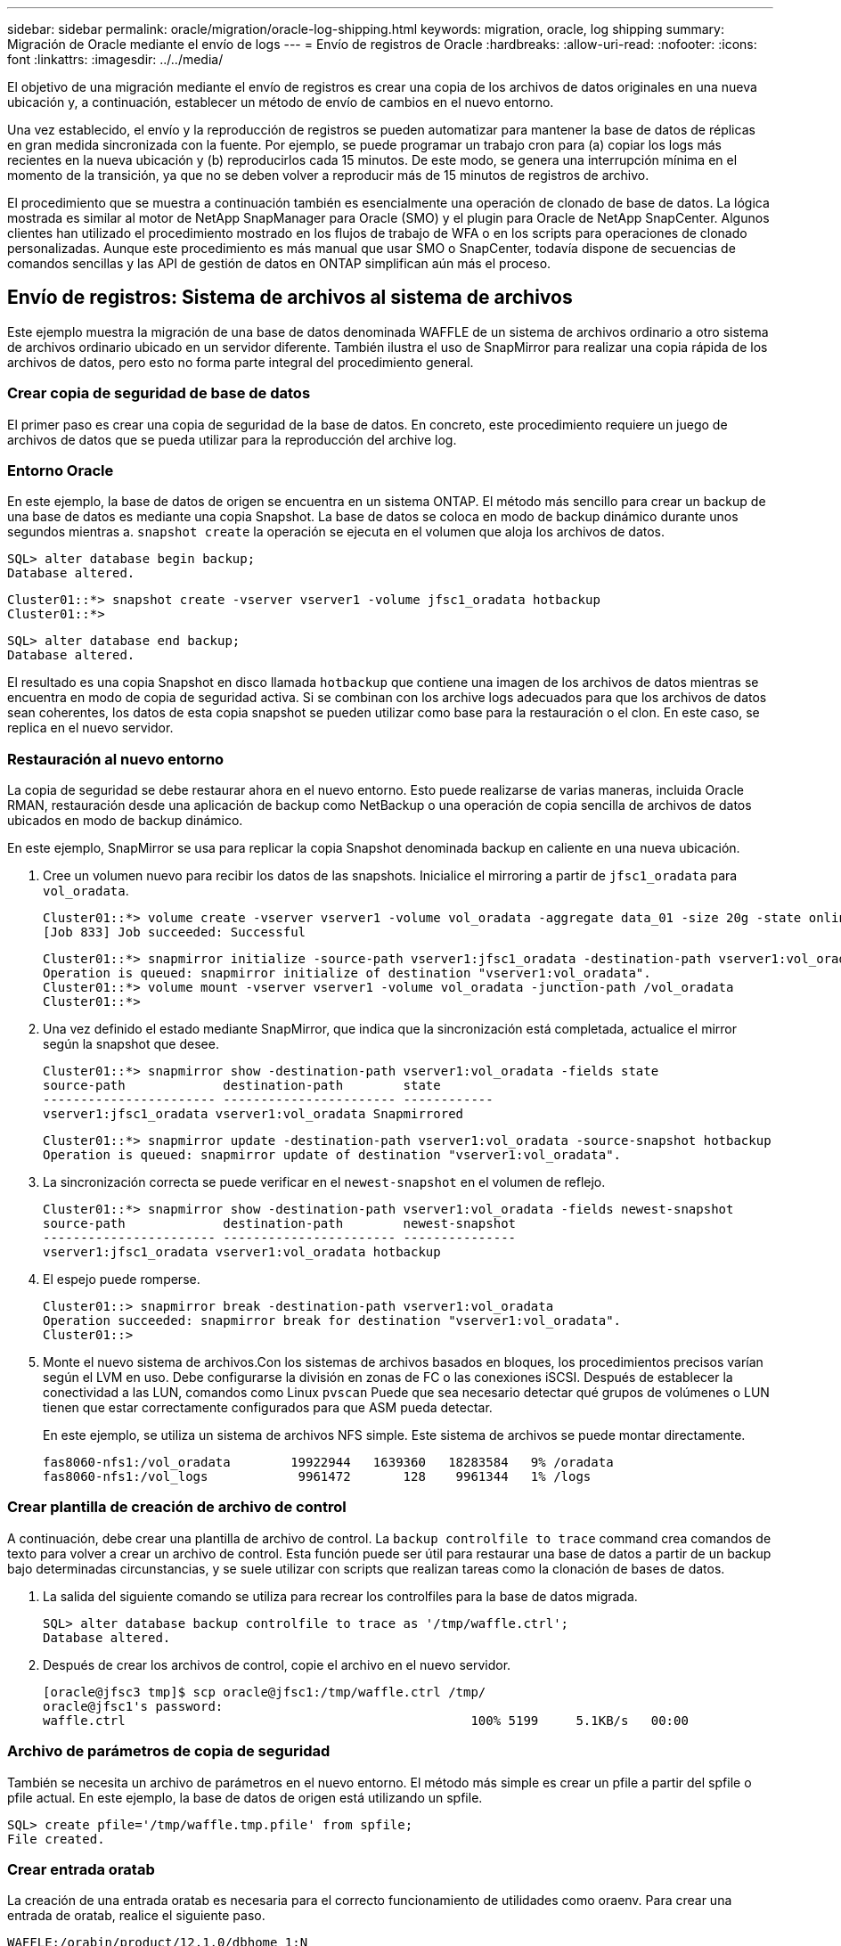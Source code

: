 ---
sidebar: sidebar 
permalink: oracle/migration/oracle-log-shipping.html 
keywords: migration, oracle, log shipping 
summary: Migración de Oracle mediante el envío de logs 
---
= Envío de registros de Oracle
:hardbreaks:
:allow-uri-read: 
:nofooter: 
:icons: font
:linkattrs: 
:imagesdir: ../../media/


[role="lead"]
El objetivo de una migración mediante el envío de registros es crear una copia de los archivos de datos originales en una nueva ubicación y, a continuación, establecer un método de envío de cambios en el nuevo entorno.

Una vez establecido, el envío y la reproducción de registros se pueden automatizar para mantener la base de datos de réplicas en gran medida sincronizada con la fuente. Por ejemplo, se puede programar un trabajo cron para (a) copiar los logs más recientes en la nueva ubicación y (b) reproducirlos cada 15 minutos. De este modo, se genera una interrupción mínima en el momento de la transición, ya que no se deben volver a reproducir más de 15 minutos de registros de archivo.

El procedimiento que se muestra a continuación también es esencialmente una operación de clonado de base de datos. La lógica mostrada es similar al motor de NetApp SnapManager para Oracle (SMO) y el plugin para Oracle de NetApp SnapCenter. Algunos clientes han utilizado el procedimiento mostrado en los flujos de trabajo de WFA o en los scripts para operaciones de clonado personalizadas. Aunque este procedimiento es más manual que usar SMO o SnapCenter, todavía dispone de secuencias de comandos sencillas y las API de gestión de datos en ONTAP simplifican aún más el proceso.



== Envío de registros: Sistema de archivos al sistema de archivos

Este ejemplo muestra la migración de una base de datos denominada WAFFLE de un sistema de archivos ordinario a otro sistema de archivos ordinario ubicado en un servidor diferente. También ilustra el uso de SnapMirror para realizar una copia rápida de los archivos de datos, pero esto no forma parte integral del procedimiento general.



=== Crear copia de seguridad de base de datos

El primer paso es crear una copia de seguridad de la base de datos. En concreto, este procedimiento requiere un juego de archivos de datos que se pueda utilizar para la reproducción del archive log.



=== Entorno Oracle

En este ejemplo, la base de datos de origen se encuentra en un sistema ONTAP. El método más sencillo para crear un backup de una base de datos es mediante una copia Snapshot. La base de datos se coloca en modo de backup dinámico durante unos segundos mientras a. `snapshot create` la operación se ejecuta en el volumen que aloja los archivos de datos.

....
SQL> alter database begin backup;
Database altered.
....
....
Cluster01::*> snapshot create -vserver vserver1 -volume jfsc1_oradata hotbackup
Cluster01::*>
....
....
SQL> alter database end backup;
Database altered.
....
El resultado es una copia Snapshot en disco llamada `hotbackup` que contiene una imagen de los archivos de datos mientras se encuentra en modo de copia de seguridad activa. Si se combinan con los archive logs adecuados para que los archivos de datos sean coherentes, los datos de esta copia snapshot se pueden utilizar como base para la restauración o el clon. En este caso, se replica en el nuevo servidor.



=== Restauración al nuevo entorno

La copia de seguridad se debe restaurar ahora en el nuevo entorno. Esto puede realizarse de varias maneras, incluida Oracle RMAN, restauración desde una aplicación de backup como NetBackup o una operación de copia sencilla de archivos de datos ubicados en modo de backup dinámico.

En este ejemplo, SnapMirror se usa para replicar la copia Snapshot denominada backup en caliente en una nueva ubicación.

. Cree un volumen nuevo para recibir los datos de las snapshots. Inicialice el mirroring a partir de `jfsc1_oradata` para `vol_oradata`.
+
....
Cluster01::*> volume create -vserver vserver1 -volume vol_oradata -aggregate data_01 -size 20g -state online -type DP -snapshot-policy none -policy jfsc3
[Job 833] Job succeeded: Successful
....
+
....
Cluster01::*> snapmirror initialize -source-path vserver1:jfsc1_oradata -destination-path vserver1:vol_oradata
Operation is queued: snapmirror initialize of destination "vserver1:vol_oradata".
Cluster01::*> volume mount -vserver vserver1 -volume vol_oradata -junction-path /vol_oradata
Cluster01::*>
....
. Una vez definido el estado mediante SnapMirror, que indica que la sincronización está completada, actualice el mirror según la snapshot que desee.
+
....
Cluster01::*> snapmirror show -destination-path vserver1:vol_oradata -fields state
source-path             destination-path        state
----------------------- ----------------------- ------------
vserver1:jfsc1_oradata vserver1:vol_oradata Snapmirrored
....
+
....
Cluster01::*> snapmirror update -destination-path vserver1:vol_oradata -source-snapshot hotbackup
Operation is queued: snapmirror update of destination "vserver1:vol_oradata".
....
. La sincronización correcta se puede verificar en el `newest-snapshot` en el volumen de reflejo.
+
....
Cluster01::*> snapmirror show -destination-path vserver1:vol_oradata -fields newest-snapshot
source-path             destination-path        newest-snapshot
----------------------- ----------------------- ---------------
vserver1:jfsc1_oradata vserver1:vol_oradata hotbackup
....
. El espejo puede romperse.
+
....
Cluster01::> snapmirror break -destination-path vserver1:vol_oradata
Operation succeeded: snapmirror break for destination "vserver1:vol_oradata".
Cluster01::>
....
. Monte el nuevo sistema de archivos.Con los sistemas de archivos basados en bloques, los procedimientos precisos varían según el LVM en uso. Debe configurarse la división en zonas de FC o las conexiones iSCSI. Después de establecer la conectividad a las LUN, comandos como Linux `pvscan` Puede que sea necesario detectar qué grupos de volúmenes o LUN tienen que estar correctamente configurados para que ASM pueda detectar.
+
En este ejemplo, se utiliza un sistema de archivos NFS simple. Este sistema de archivos se puede montar directamente.

+
....
fas8060-nfs1:/vol_oradata        19922944   1639360   18283584   9% /oradata
fas8060-nfs1:/vol_logs            9961472       128    9961344   1% /logs
....




=== Crear plantilla de creación de archivo de control

A continuación, debe crear una plantilla de archivo de control. La `backup controlfile to trace` command crea comandos de texto para volver a crear un archivo de control. Esta función puede ser útil para restaurar una base de datos a partir de un backup bajo determinadas circunstancias, y se suele utilizar con scripts que realizan tareas como la clonación de bases de datos.

. La salida del siguiente comando se utiliza para recrear los controlfiles para la base de datos migrada.
+
....
SQL> alter database backup controlfile to trace as '/tmp/waffle.ctrl';
Database altered.
....
. Después de crear los archivos de control, copie el archivo en el nuevo servidor.
+
....
[oracle@jfsc3 tmp]$ scp oracle@jfsc1:/tmp/waffle.ctrl /tmp/
oracle@jfsc1's password:
waffle.ctrl                                              100% 5199     5.1KB/s   00:00
....




=== Archivo de parámetros de copia de seguridad

También se necesita un archivo de parámetros en el nuevo entorno. El método más simple es crear un pfile a partir del spfile o pfile actual. En este ejemplo, la base de datos de origen está utilizando un spfile.

....
SQL> create pfile='/tmp/waffle.tmp.pfile' from spfile;
File created.
....


=== Crear entrada oratab

La creación de una entrada oratab es necesaria para el correcto funcionamiento de utilidades como oraenv. Para crear una entrada de oratab, realice el siguiente paso.

....
WAFFLE:/orabin/product/12.1.0/dbhome_1:N
....


=== Preparar la estructura de directorios

Si los directorios necesarios no estaban presentes, debe crearlos o el procedimiento de inicio de la base de datos falla. Para preparar la estructura de directorios, complete los siguientes requisitos mínimos.

....
[oracle@jfsc3 ~]$ . oraenv
ORACLE_SID = [oracle] ? WAFFLE
The Oracle base has been set to /orabin
[oracle@jfsc3 ~]$ cd $ORACLE_BASE
[oracle@jfsc3 orabin]$ cd admin
[oracle@jfsc3 admin]$ mkdir WAFFLE
[oracle@jfsc3 admin]$ cd WAFFLE
[oracle@jfsc3 WAFFLE]$ mkdir adump dpdump pfile scripts xdb_wallet
....


=== Actualizaciones de archivos de parámetros

. Para copiar el archivo de parámetros en el nuevo servidor, ejecute los siguientes comandos. La ubicación predeterminada es la `$ORACLE_HOME/dbs` directorio. En este caso, el archivo pfile se puede colocar en cualquier lugar. Sólo se utiliza como paso intermedio en el proceso de migración.


....
[oracle@jfsc3 admin]$ scp oracle@jfsc1:/tmp/waffle.tmp.pfile $ORACLE_HOME/dbs/waffle.tmp.pfile
oracle@jfsc1's password:
waffle.pfile                                             100%  916     0.9KB/s   00:00
....
. Edite el archivo según sea necesario. Por ejemplo, si la ubicación del archive log ha cambiado, el archivo pfile debe modificarse para reflejar la nueva ubicación. En este ejemplo, sólo se reubican los archivos de control, en parte para distribuirlos entre los sistemas de archivos de registro y de datos.
+
....
[root@jfsc1 tmp]# cat waffle.pfile
WAFFLE.__data_transfer_cache_size=0
WAFFLE.__db_cache_size=507510784
WAFFLE.__java_pool_size=4194304
WAFFLE.__large_pool_size=20971520
WAFFLE.__oracle_base='/orabin'#ORACLE_BASE set from environment
WAFFLE.__pga_aggregate_target=268435456
WAFFLE.__sga_target=805306368
WAFFLE.__shared_io_pool_size=29360128
WAFFLE.__shared_pool_size=234881024
WAFFLE.__streams_pool_size=0
*.audit_file_dest='/orabin/admin/WAFFLE/adump'
*.audit_trail='db'
*.compatible='12.1.0.2.0'
*.control_files='/oradata//WAFFLE/control01.ctl','/oradata//WAFFLE/control02.ctl'
*.control_files='/oradata/WAFFLE/control01.ctl','/logs/WAFFLE/control02.ctl'
*.db_block_size=8192
*.db_domain=''
*.db_name='WAFFLE'
*.diagnostic_dest='/orabin'
*.dispatchers='(PROTOCOL=TCP) (SERVICE=WAFFLEXDB)'
*.log_archive_dest_1='LOCATION=/logs/WAFFLE/arch'
*.log_archive_format='%t_%s_%r.dbf'
*.open_cursors=300
*.pga_aggregate_target=256m
*.processes=300
*.remote_login_passwordfile='EXCLUSIVE'
*.sga_target=768m
*.undo_tablespace='UNDOTBS1'
....
. Una vez finalizadas las ediciones, cree un archivo spfile basado en este archivo pfile.
+
....
SQL> create spfile from pfile='waffle.tmp.pfile';
File created.
....




=== Vuelva a crear los archivos de control

En un paso anterior, la salida de `backup controlfile to trace` se ha copiado en el nuevo servidor. La parte específica de la salida necesaria es la `controlfile recreation` comando. Esta información se puede encontrar en el archivo bajo la sección marcada `Set #1. NORESETLOGS`. Comienza con la línea `create controlfile reuse database` y debe incluir la palabra `noresetlogs`. Termina con el carácter de punto y coma (; ).

. En este procedimiento de ejemplo, el archivo se lee de la siguiente manera.
+
....
CREATE CONTROLFILE REUSE DATABASE "WAFFLE" NORESETLOGS  ARCHIVELOG
    MAXLOGFILES 16
    MAXLOGMEMBERS 3
    MAXDATAFILES 100
    MAXINSTANCES 8
    MAXLOGHISTORY 292
LOGFILE
  GROUP 1 '/logs/WAFFLE/redo/redo01.log'  SIZE 50M BLOCKSIZE 512,
  GROUP 2 '/logs/WAFFLE/redo/redo02.log'  SIZE 50M BLOCKSIZE 512,
  GROUP 3 '/logs/WAFFLE/redo/redo03.log'  SIZE 50M BLOCKSIZE 512
-- STANDBY LOGFILE
DATAFILE
  '/oradata/WAFFLE/system01.dbf',
  '/oradata/WAFFLE/sysaux01.dbf',
  '/oradata/WAFFLE/undotbs01.dbf',
  '/oradata/WAFFLE/users01.dbf'
CHARACTER SET WE8MSWIN1252
;
....
. Edite este script como desee para reflejar la nueva ubicación de los distintos archivos. Por ejemplo, algunos archivos de datos conocidos por admitir una gran I/O podrían redirigirse a un sistema de archivos en un nivel de almacenamiento de alto rendimiento. En otros casos, los cambios podrían ser únicamente por motivos de administrador, como el aislamiento de los archivos de datos de una PDB determinada en volúmenes dedicados.
. En este ejemplo, la `DATAFILE` stanza se deja sin cambios, pero los redo logs se mueven a una nueva ubicación en `/redo` en lugar de compartir espacio con archive logs `/logs`.
+
....
CREATE CONTROLFILE REUSE DATABASE "WAFFLE" NORESETLOGS  ARCHIVELOG
    MAXLOGFILES 16
    MAXLOGMEMBERS 3
    MAXDATAFILES 100
    MAXINSTANCES 8
    MAXLOGHISTORY 292
LOGFILE
  GROUP 1 '/redo/redo01.log'  SIZE 50M BLOCKSIZE 512,
  GROUP 2 '/redo/redo02.log'  SIZE 50M BLOCKSIZE 512,
  GROUP 3 '/redo/redo03.log'  SIZE 50M BLOCKSIZE 512
-- STANDBY LOGFILE
DATAFILE
  '/oradata/WAFFLE/system01.dbf',
  '/oradata/WAFFLE/sysaux01.dbf',
  '/oradata/WAFFLE/undotbs01.dbf',
  '/oradata/WAFFLE/users01.dbf'
CHARACTER SET WE8MSWIN1252
;
....
+
....
SQL> startup nomount;
ORACLE instance started.
Total System Global Area  805306368 bytes
Fixed Size                  2929552 bytes
Variable Size             331353200 bytes
Database Buffers          465567744 bytes
Redo Buffers                5455872 bytes
SQL> CREATE CONTROLFILE REUSE DATABASE "WAFFLE" NORESETLOGS  ARCHIVELOG
  2      MAXLOGFILES 16
  3      MAXLOGMEMBERS 3
  4      MAXDATAFILES 100
  5      MAXINSTANCES 8
  6      MAXLOGHISTORY 292
  7  LOGFILE
  8    GROUP 1 '/redo/redo01.log'  SIZE 50M BLOCKSIZE 512,
  9    GROUP 2 '/redo/redo02.log'  SIZE 50M BLOCKSIZE 512,
 10    GROUP 3 '/redo/redo03.log'  SIZE 50M BLOCKSIZE 512
 11  -- STANDBY LOGFILE
 12  DATAFILE
 13    '/oradata/WAFFLE/system01.dbf',
 14    '/oradata/WAFFLE/sysaux01.dbf',
 15    '/oradata/WAFFLE/undotbs01.dbf',
 16    '/oradata/WAFFLE/users01.dbf'
 17  CHARACTER SET WE8MSWIN1252
 18  ;
Control file created.
SQL>
....


Si alguno de los archivos está mal ubicado o los parámetros están mal configurados, se generan errores que indican lo que debe corregirse. La base de datos está montada, pero aún no está abierta y no se puede abrir porque los archivos de datos en uso siguen marcados como en modo de copia de seguridad en caliente. Los archive logs deben aplicarse primero para que la base de datos sea coherente.



=== Replicación de registro inicial

Se necesita al menos una operación de respuesta de log para que los archivos de datos sean consistentes. Hay muchas opciones disponibles para reproducir logs. En algunos casos, la ubicación original del archive log en el servidor original se puede compartir a través de NFS, y la respuesta del log se puede realizar directamente. En otros casos, los archive logs deben copiarse.

Por ejemplo, un simple `scp` la operación puede copiar todos los registros actuales del servidor de origen al servidor de migración:

....
[oracle@jfsc3 arch]$ scp jfsc1:/logs/WAFFLE/arch/* ./
oracle@jfsc1's password:
1_22_912662036.dbf                                       100%   47MB  47.0MB/s   00:01
1_23_912662036.dbf                                       100%   40MB  40.4MB/s   00:00
1_24_912662036.dbf                                       100%   45MB  45.4MB/s   00:00
1_25_912662036.dbf                                       100%   41MB  40.9MB/s   00:01
1_26_912662036.dbf                                       100%   39MB  39.4MB/s   00:00
1_27_912662036.dbf                                       100%   39MB  38.7MB/s   00:00
1_28_912662036.dbf                                       100%   40MB  40.1MB/s   00:01
1_29_912662036.dbf                                       100%   17MB  16.9MB/s   00:00
1_30_912662036.dbf                                       100%  636KB 636.0KB/s   00:00
....


=== Reproducción de log inicial

Una vez que los archivos están en la ubicación del archive log, se pueden reproducir emitiendo el comando `recover database until cancel` seguido de la respuesta `AUTO` para reproducir automáticamente todos los logs disponibles.

....
SQL> recover database until cancel;
ORA-00279: change 382713 generated at 05/24/2016 09:00:54 needed for thread 1
ORA-00289: suggestion : /logs/WAFFLE/arch/1_23_912662036.dbf
ORA-00280: change 382713 for thread 1 is in sequence #23
Specify log: {<RET>=suggested | filename | AUTO | CANCEL}
AUTO
ORA-00279: change 405712 generated at 05/24/2016 15:01:05 needed for thread 1
ORA-00289: suggestion : /logs/WAFFLE/arch/1_24_912662036.dbf
ORA-00280: change 405712 for thread 1 is in sequence #24
ORA-00278: log file '/logs/WAFFLE/arch/1_23_912662036.dbf' no longer needed for
this recovery
...
ORA-00279: change 713874 generated at 05/26/2016 04:26:43 needed for thread 1
ORA-00289: suggestion : /logs/WAFFLE/arch/1_31_912662036.dbf
ORA-00280: change 713874 for thread 1 is in sequence #31
ORA-00278: log file '/logs/WAFFLE/arch/1_30_912662036.dbf' no longer needed for
this recovery
ORA-00308: cannot open archived log '/logs/WAFFLE/arch/1_31_912662036.dbf'
ORA-27037: unable to obtain file status
Linux-x86_64 Error: 2: No such file or directory
Additional information: 3
....
La respuesta final del archive log informa de un error, pero esto es normal. El registro lo indica `sqlplus` estaba buscando un archivo de registro en particular y no lo encontró. La razón es, lo más probable, que el archivo log no existe aún.

Si la base de datos de origen se puede cerrar antes de copiar archive logs, este paso debe realizarse una sola vez. Los archive logs se copian y se reproducen y, a continuación, el proceso puede continuar directamente con el proceso de transposición que replica los redo logs críticos.



=== Replicación y repetición de log incremental

En la mayoría de los casos, la migración no se realiza de forma inmediata. Pueden pasar días o incluso semanas antes de que se complete el proceso de migración, lo que significa que los registros deben enviarse continuamente a la base de datos de réplica y reproducirse. Por lo tanto, al llegar la transición, es necesario transferir y reproducir unos datos mínimos.

Al hacerlo se puede ejecutar un script de muchas maneras, pero uno de los métodos más populares es usar rsync, una utilidad común de replicación de archivos. La forma más segura de utilizar esta utilidad es configurarla como daemon. Por ejemplo, la `rsyncd.conf` el siguiente archivo muestra cómo crear un recurso llamado `waffle.arch` Al que se accede con las credenciales de usuario de Oracle y se asigna a. `/logs/WAFFLE/arch`. Lo que es más importante, el recurso se establece en solo lectura, lo que permite que los datos de producción se lean, pero no se alteren.

....
[root@jfsc1 arch]# cat /etc/rsyncd.conf
[waffle.arch]
   uid=oracle
   gid=dba
   path=/logs/WAFFLE/arch
   read only = true
[root@jfsc1 arch]# rsync --daemon
....
El siguiente comando sincroniza el destino del archive log del nuevo servidor con el recurso rsync `waffle.arch` en el servidor original. La `t` argumento en `rsync - potg` hace que la lista de archivos se compare en función de la marca de tiempo, y solo se copian los archivos nuevos. Este proceso proporciona una actualización incremental del nuevo servidor. Este comando también se puede programar en cron para que se ejecute de forma regular.

....
[oracle@jfsc3 arch]$ rsync -potg --stats --progress jfsc1::waffle.arch/* /logs/WAFFLE/arch/
1_31_912662036.dbf
      650240 100%  124.02MB/s    0:00:00 (xfer#1, to-check=8/18)
1_32_912662036.dbf
     4873728 100%  110.67MB/s    0:00:00 (xfer#2, to-check=7/18)
1_33_912662036.dbf
     4088832 100%   50.64MB/s    0:00:00 (xfer#3, to-check=6/18)
1_34_912662036.dbf
     8196096 100%   54.66MB/s    0:00:00 (xfer#4, to-check=5/18)
1_35_912662036.dbf
    19376128 100%   57.75MB/s    0:00:00 (xfer#5, to-check=4/18)
1_36_912662036.dbf
       71680 100%  201.15kB/s    0:00:00 (xfer#6, to-check=3/18)
1_37_912662036.dbf
     1144320 100%    3.06MB/s    0:00:00 (xfer#7, to-check=2/18)
1_38_912662036.dbf
    35757568 100%   63.74MB/s    0:00:00 (xfer#8, to-check=1/18)
1_39_912662036.dbf
      984576 100%    1.63MB/s    0:00:00 (xfer#9, to-check=0/18)
Number of files: 18
Number of files transferred: 9
Total file size: 399653376 bytes
Total transferred file size: 75143168 bytes
Literal data: 75143168 bytes
Matched data: 0 bytes
File list size: 474
File list generation time: 0.001 seconds
File list transfer time: 0.000 seconds
Total bytes sent: 204
Total bytes received: 75153219
sent 204 bytes  received 75153219 bytes  150306846.00 bytes/sec
total size is 399653376  speedup is 5.32
....
Una vez recibidos los registros, deben reproducirse. Ejemplos anteriores muestran el uso de sqlplus para ejecutar manualmente `recover database until cancel`, un proceso que se puede automatizar fácilmente. El ejemplo que se muestra aquí utiliza el script descrito en link:oracle-migration-sample-scripts.html#replay-logs-on-database["Reproducir Logs en Base de Datos"]. Los scripts aceptan un argumento que especifica la base de datos que necesita una operación de reproducción. Esto permite utilizar el mismo script en un esfuerzo de migración de varias bases de datos.

....
[oracle@jfsc3 logs]$ ./replay.logs.pl WAFFLE
ORACLE_SID = [WAFFLE] ? The Oracle base remains unchanged with value /orabin
SQL*Plus: Release 12.1.0.2.0 Production on Thu May 26 10:47:16 2016
Copyright (c) 1982, 2014, Oracle.  All rights reserved.
Connected to:
Oracle Database 12c Enterprise Edition Release 12.1.0.2.0 - 64bit Production
With the Partitioning, OLAP, Advanced Analytics and Real Application Testing options
SQL> ORA-00279: change 713874 generated at 05/26/2016 04:26:43 needed for thread 1
ORA-00289: suggestion : /logs/WAFFLE/arch/1_31_912662036.dbf
ORA-00280: change 713874 for thread 1 is in sequence #31
Specify log: {<RET>=suggested | filename | AUTO | CANCEL}
ORA-00279: change 814256 generated at 05/26/2016 04:52:30 needed for thread 1
ORA-00289: suggestion : /logs/WAFFLE/arch/1_32_912662036.dbf
ORA-00280: change 814256 for thread 1 is in sequence #32
ORA-00278: log file '/logs/WAFFLE/arch/1_31_912662036.dbf' no longer needed for
this recovery
ORA-00279: change 814780 generated at 05/26/2016 04:53:04 needed for thread 1
ORA-00289: suggestion : /logs/WAFFLE/arch/1_33_912662036.dbf
ORA-00280: change 814780 for thread 1 is in sequence #33
ORA-00278: log file '/logs/WAFFLE/arch/1_32_912662036.dbf' no longer needed for
this recovery
...
ORA-00279: change 1120099 generated at 05/26/2016 09:59:21 needed for thread 1
ORA-00289: suggestion : /logs/WAFFLE/arch/1_40_912662036.dbf
ORA-00280: change 1120099 for thread 1 is in sequence #40
ORA-00278: log file '/logs/WAFFLE/arch/1_39_912662036.dbf' no longer needed for
this recovery
ORA-00308: cannot open archived log '/logs/WAFFLE/arch/1_40_912662036.dbf'
ORA-27037: unable to obtain file status
Linux-x86_64 Error: 2: No such file or directory
Additional information: 3
SQL> Disconnected from Oracle Database 12c Enterprise Edition Release 12.1.0.2.0 - 64bit Production
With the Partitioning, OLAP, Advanced Analytics and Real Application Testing options
....


=== Transición

Cuando esté listo para realizar la transición al nuevo entorno, debe realizar una sincronización final que incluya tanto archive logs como redo logs. Si la ubicación de redo log original no se conoce todavía, se puede identificar de la siguiente manera:

....
SQL> select member from v$logfile;
MEMBER
--------------------------------------------------------------------------------
/logs/WAFFLE/redo/redo01.log
/logs/WAFFLE/redo/redo02.log
/logs/WAFFLE/redo/redo03.log
....
. Cierre la base de datos de origen.
. Realice una sincronización final de los archive logs en el nuevo servidor con el método deseado.
. Los redo logs de origen se deben copiar en el nuevo servidor. En este ejemplo, los redo logs se reubicaron en un nuevo directorio en `/redo`.
+
....
[oracle@jfsc3 logs]$ scp jfsc1:/logs/WAFFLE/redo/* /redo/
oracle@jfsc1's password:
redo01.log                                                              100%   50MB  50.0MB/s   00:01
redo02.log                                                              100%   50MB  50.0MB/s   00:00
redo03.log                                                              100%   50MB  50.0MB/s   00:00
....
. En esta etapa, el nuevo entorno de base de datos contiene todos los archivos necesarios para llevarlo al mismo estado que el origen. Los registros de archivos se deben reproducir por última vez.
+
....
SQL> recover database until cancel;
ORA-00279: change 1120099 generated at 05/26/2016 09:59:21 needed for thread 1
ORA-00289: suggestion : /logs/WAFFLE/arch/1_40_912662036.dbf
ORA-00280: change 1120099 for thread 1 is in sequence #40
Specify log: {<RET>=suggested | filename | AUTO | CANCEL}
AUTO
ORA-00308: cannot open archived log '/logs/WAFFLE/arch/1_40_912662036.dbf'
ORA-27037: unable to obtain file status
Linux-x86_64 Error: 2: No such file or directory
Additional information: 3
ORA-00308: cannot open archived log '/logs/WAFFLE/arch/1_40_912662036.dbf'
ORA-27037: unable to obtain file status
Linux-x86_64 Error: 2: No such file or directory
Additional information: 3
....
. Una vez finalizado, los redo logs se deben volver a reproducir. Si el mensaje `Media recovery complete` se devuelve, el proceso se realiza correctamente y las bases de datos se sincronizan y se pueden abrir.
+
....
SQL> recover database;
Media recovery complete.
SQL> alter database open;
Database altered.
....




== Envío de registros: ASM al sistema de archivos

Este ejemplo muestra el uso de Oracle RMAN para migrar una base de datos. Es muy similar al ejemplo anterior del envío de registros del sistema de archivos al sistema de archivos, pero los archivos de ASM no son visibles para el host. La única opción para migrar datos ubicados en dispositivos ASM es mediante la reubicación del LUN de ASM o mediante Oracle RMAN para realizar las operaciones de copia.

Aunque RMAN es un requisito para copiar archivos de Oracle ASM, el uso de RMAN no se limita a ASM. RMAN se puede utilizar para migrar de cualquier tipo de almacenamiento a cualquier otro tipo.

Este ejemplo muestra la reubicación de una base de datos llamada PANCAKE del almacenamiento de ASM a un sistema de archivos normal ubicado en un servidor diferente en las rutas de acceso `/oradata` y.. `/logs`.



=== Crear copia de seguridad de base de datos

El primer paso es crear una copia de seguridad de la base de datos que se migrará a un servidor alternativo. Dado que el origen utiliza Oracle ASM, se debe utilizar RMAN. Se puede realizar una copia de seguridad simple de RMAN del siguiente modo. Este método crea una copia de seguridad etiquetada que RMAN puede identificar fácilmente más adelante en el procedimiento.

El primer comando define el tipo de destino para la copia de seguridad y la ubicación que se utilizará. El segundo inicia la copia de seguridad de los archivos de datos solamente.

....
RMAN> configure channel device type disk format '/rman/pancake/%U';
using target database control file instead of recovery catalog
old RMAN configuration parameters:
CONFIGURE CHANNEL DEVICE TYPE DISK FORMAT   '/rman/pancake/%U';
new RMAN configuration parameters:
CONFIGURE CHANNEL DEVICE TYPE DISK FORMAT   '/rman/pancake/%U';
new RMAN configuration parameters are successfully stored
RMAN> backup database tag 'ONTAP_MIGRATION';
Starting backup at 24-MAY-16
allocated channel: ORA_DISK_1
channel ORA_DISK_1: SID=251 device type=DISK
channel ORA_DISK_1: starting full datafile backup set
channel ORA_DISK_1: specifying datafile(s) in backup set
input datafile file number=00001 name=+ASM0/PANCAKE/system01.dbf
input datafile file number=00002 name=+ASM0/PANCAKE/sysaux01.dbf
input datafile file number=00003 name=+ASM0/PANCAKE/undotbs101.dbf
input datafile file number=00004 name=+ASM0/PANCAKE/users01.dbf
channel ORA_DISK_1: starting piece 1 at 24-MAY-16
channel ORA_DISK_1: finished piece 1 at 24-MAY-16
piece handle=/rman/pancake/1gr6c161_1_1 tag=ONTAP_MIGRATION comment=NONE
channel ORA_DISK_1: backup set complete, elapsed time: 00:00:03
channel ORA_DISK_1: starting full datafile backup set
channel ORA_DISK_1: specifying datafile(s) in backup set
including current control file in backup set
including current SPFILE in backup set
channel ORA_DISK_1: starting piece 1 at 24-MAY-16
channel ORA_DISK_1: finished piece 1 at 24-MAY-16
piece handle=/rman/pancake/1hr6c164_1_1 tag=ONTAP_MIGRATION comment=NONE
channel ORA_DISK_1: backup set complete, elapsed time: 00:00:01
Finished backup at 24-MAY-16
....


=== Copia de seguridad del archivo de control

Se necesita un archivo de control de copia de seguridad más adelante en el procedimiento del `duplicate database` funcionamiento.

....
RMAN> backup current controlfile format '/rman/pancake/ctrl.bkp';
Starting backup at 24-MAY-16
using channel ORA_DISK_1
channel ORA_DISK_1: starting full datafile backup set
channel ORA_DISK_1: specifying datafile(s) in backup set
including current control file in backup set
channel ORA_DISK_1: starting piece 1 at 24-MAY-16
channel ORA_DISK_1: finished piece 1 at 24-MAY-16
piece handle=/rman/pancake/ctrl.bkp tag=TAG20160524T032651 comment=NONE
channel ORA_DISK_1: backup set complete, elapsed time: 00:00:01
Finished backup at 24-MAY-16
....


=== Archivo de parámetros de copia de seguridad

También se necesita un archivo de parámetros en el nuevo entorno. El método más simple es crear un pfile a partir del spfile o pfile actual. En este ejemplo, la base de datos de origen utiliza un spfile.

....
RMAN> create pfile='/rman/pancake/pfile' from spfile;
Statement processed
....


=== Script de cambio de nombre de archivo de ASM

Varias ubicaciones de archivos definidas actualmente en los controlfiles cambian cuando se mueve la base de datos. El siguiente archivo de comandos crea un archivo de comandos de RMAN para facilitar el proceso. Este ejemplo muestra una base de datos con un número muy pequeño de archivos de datos, pero normalmente las bases de datos contienen cientos o incluso miles de archivos de datos.

Este script se puede encontrar en link:oracle-migration-sample-scripts.html#asm-to-file-system-name-conversion["Conversión de ASM a Nombre de Sistema de Archivos"] y hace dos cosas.

En primer lugar, crea un parámetro para redefinir las ubicaciones de redo log llamadas `log_file_name_convert`. Es esencialmente una lista de campos alternos. El primer campo es la ubicación de un redo log actual y el segundo campo es la ubicación del nuevo servidor. El patrón se repite entonces.

La segunda función consiste en proporcionar una plantilla para el cambio de nombre del archivo de datos. El archivo de comandos pasa por los archivos de datos, extrae la información del nombre y el número de archivo y lo formatea como un archivo de comandos de RMAN. A continuación, hace lo mismo con los archivos temporales. El resultado es un script de rman simple que se puede editar como se desee para asegurarse de que los archivos se restauran en la ubicación deseada.

....
SQL> @/rman/mk.rename.scripts.sql
Parameters for log file conversion:
*.log_file_name_convert = '+ASM0/PANCAKE/redo01.log',
'/NEW_PATH/redo01.log','+ASM0/PANCAKE/redo02.log',
'/NEW_PATH/redo02.log','+ASM0/PANCAKE/redo03.log', '/NEW_PATH/redo03.log'
rman duplication script:
run
{
set newname for datafile 1 to '+ASM0/PANCAKE/system01.dbf';
set newname for datafile 2 to '+ASM0/PANCAKE/sysaux01.dbf';
set newname for datafile 3 to '+ASM0/PANCAKE/undotbs101.dbf';
set newname for datafile 4 to '+ASM0/PANCAKE/users01.dbf';
set newname for tempfile 1 to '+ASM0/PANCAKE/temp01.dbf';
duplicate target database for standby backup location INSERT_PATH_HERE;
}
PL/SQL procedure successfully completed.
....
Captura la salida de esta pantalla. La `log_file_name_convert` el parámetro se coloca en el archivo pfile como se describe a continuación. El archivo de datos RENAME y el archivo de comandos DUPLICATE de RMAN se deben editar en consecuencia para colocar los archivos de datos en las ubicaciones deseadas. En este ejemplo, se colocan todos `/oradata/pancake`.

....
run
{
set newname for datafile 1 to '/oradata/pancake/pancake.dbf';
set newname for datafile 2 to '/oradata/pancake/sysaux.dbf';
set newname for datafile 3 to '/oradata/pancake/undotbs1.dbf';
set newname for datafile 4 to '/oradata/pancake/users.dbf';
set newname for tempfile 1 to '/oradata/pancake/temp.dbf';
duplicate target database for standby backup location '/rman/pancake';
}
....


=== Preparar la estructura de directorios

Los scripts están casi listos para ejecutarse, pero primero debe estar la estructura de directorios en su lugar. Si los directorios necesarios no están ya presentes, se deben crear o el procedimiento de inicio de la base de datos falla. El ejemplo siguiente refleja los requisitos mínimos.

....
[oracle@jfsc2 ~]$ mkdir /oradata/pancake
[oracle@jfsc2 ~]$ mkdir /logs/pancake
[oracle@jfsc2 ~]$ cd /orabin/admin
[oracle@jfsc2 admin]$ mkdir PANCAKE
[oracle@jfsc2 admin]$ cd PANCAKE
[oracle@jfsc2 PANCAKE]$ mkdir adump dpdump pfile scripts xdb_wallet
....


=== Crear entrada oratab

El siguiente comando es necesario para que utilidades como oraenv funcionen correctamente.

....
PANCAKE:/orabin/product/12.1.0/dbhome_1:N
....


=== Actualizaciones de parámetros

El archivo pfile guardado se debe actualizar para reflejar cualquier cambio de ruta en el nuevo servidor. El script de duplicación de RMAN modifica los cambios de la ruta de acceso del archivo de datos y casi todas las bases de datos requieren cambios en el `control_files` y.. `log_archive_dest` parámetros. Es posible que también haya ubicaciones de archivos de auditoría que deban modificarse y parámetros como `db_create_file_dest` Puede que no sea relevante fuera de ASM. Un DBA con experiencia debe revisar cuidadosamente los cambios propuestos antes de continuar.

En este ejemplo, los cambios clave son las ubicaciones del archivo de control, el destino del archivo de registro y la adición del `log_file_name_convert` parámetro.

....
PANCAKE.__data_transfer_cache_size=0
PANCAKE.__db_cache_size=545259520
PANCAKE.__java_pool_size=4194304
PANCAKE.__large_pool_size=25165824
PANCAKE.__oracle_base='/orabin'#ORACLE_BASE set from environment
PANCAKE.__pga_aggregate_target=268435456
PANCAKE.__sga_target=805306368
PANCAKE.__shared_io_pool_size=29360128
PANCAKE.__shared_pool_size=192937984
PANCAKE.__streams_pool_size=0
*.audit_file_dest='/orabin/admin/PANCAKE/adump'
*.audit_trail='db'
*.compatible='12.1.0.2.0'
*.control_files='+ASM0/PANCAKE/control01.ctl','+ASM0/PANCAKE/control02.ctl'
*.control_files='/oradata/pancake/control01.ctl','/logs/pancake/control02.ctl'
*.db_block_size=8192
*.db_domain=''
*.db_name='PANCAKE'
*.diagnostic_dest='/orabin'
*.dispatchers='(PROTOCOL=TCP) (SERVICE=PANCAKEXDB)'
*.log_archive_dest_1='LOCATION=+ASM1'
*.log_archive_dest_1='LOCATION=/logs/pancake'
*.log_archive_format='%t_%s_%r.dbf'
'/logs/path/redo02.log'
*.log_file_name_convert = '+ASM0/PANCAKE/redo01.log', '/logs/pancake/redo01.log', '+ASM0/PANCAKE/redo02.log', '/logs/pancake/redo02.log', '+ASM0/PANCAKE/redo03.log',  '/logs/pancake/redo03.log'
*.open_cursors=300
*.pga_aggregate_target=256m
*.processes=300
*.remote_login_passwordfile='EXCLUSIVE'
*.sga_target=768m
*.undo_tablespace='UNDOTBS1'
....
Después de confirmar los nuevos parámetros, los parámetros deben ponerse en vigor. Existen varias opciones, pero la mayoría de los clientes crean un spfile basado en el archivo pfile de texto.

....
bash-4.1$ sqlplus / as sysdba
SQL*Plus: Release 12.1.0.2.0 Production on Fri Jan 8 11:17:40 2016
Copyright (c) 1982, 2014, Oracle.  All rights reserved.
Connected to an idle instance.
SQL> create spfile from pfile='/rman/pancake/pfile';
File created.
....


=== Inicio nomount

El último paso antes de replicar la base de datos es abrir los procesos de la base de datos pero no montar los archivos. En este paso, los problemas con el spfile pueden hacerse evidentes. Si la `startup nomount` el comando falla debido a un error de parámetro, es fácil de cerrar, corregir la plantilla pfile, recargarla como spfile e intentarlo de nuevo.

....
SQL> startup nomount;
ORACLE instance started.
Total System Global Area  805306368 bytes
Fixed Size                  2929552 bytes
Variable Size             373296240 bytes
Database Buffers          423624704 bytes
Redo Buffers                5455872 bytes
....


=== Duplique la base de datos

La restauración de la copia de seguridad de RMAN anterior en la nueva ubicación consume más tiempo que otros pasos de este proceso. La base de datos se debe duplicar sin cambiar el identificador de base de datos (DBID) ni restablecer los logs. Esto evita que se apliquen los logs, lo que es un paso necesario para sincronizar completamente las copias.

Conéctese a la base de datos con RMAN como aux y emita el comando DUPLICATE DATABASE mediante el script creado en un paso anterior.

....
[oracle@jfsc2 pancake]$ rman auxiliary /
Recovery Manager: Release 12.1.0.2.0 - Production on Tue May 24 03:04:56 2016
Copyright (c) 1982, 2014, Oracle and/or its affiliates.  All rights reserved.
connected to auxiliary database: PANCAKE (not mounted)
RMAN> run
2> {
3> set newname for datafile 1 to '/oradata/pancake/pancake.dbf';
4> set newname for datafile 2 to '/oradata/pancake/sysaux.dbf';
5> set newname for datafile 3 to '/oradata/pancake/undotbs1.dbf';
6> set newname for datafile 4 to '/oradata/pancake/users.dbf';
7> set newname for tempfile 1 to '/oradata/pancake/temp.dbf';
8> duplicate target database for standby backup location '/rman/pancake';
9> }
executing command: SET NEWNAME
executing command: SET NEWNAME
executing command: SET NEWNAME
executing command: SET NEWNAME
executing command: SET NEWNAME
Starting Duplicate Db at 24-MAY-16
contents of Memory Script:
{
   restore clone standby controlfile from  '/rman/pancake/ctrl.bkp';
}
executing Memory Script
Starting restore at 24-MAY-16
allocated channel: ORA_AUX_DISK_1
channel ORA_AUX_DISK_1: SID=243 device type=DISK
channel ORA_AUX_DISK_1: restoring control file
channel ORA_AUX_DISK_1: restore complete, elapsed time: 00:00:01
output file name=/oradata/pancake/control01.ctl
output file name=/logs/pancake/control02.ctl
Finished restore at 24-MAY-16
contents of Memory Script:
{
   sql clone 'alter database mount standby database';
}
executing Memory Script
sql statement: alter database mount standby database
released channel: ORA_AUX_DISK_1
allocated channel: ORA_AUX_DISK_1
channel ORA_AUX_DISK_1: SID=243 device type=DISK
contents of Memory Script:
{
   set newname for tempfile  1 to
 "/oradata/pancake/temp.dbf";
   switch clone tempfile all;
   set newname for datafile  1 to
 "/oradata/pancake/pancake.dbf";
   set newname for datafile  2 to
 "/oradata/pancake/sysaux.dbf";
   set newname for datafile  3 to
 "/oradata/pancake/undotbs1.dbf";
   set newname for datafile  4 to
 "/oradata/pancake/users.dbf";
   restore
   clone database
   ;
}
executing Memory Script
executing command: SET NEWNAME
renamed tempfile 1 to /oradata/pancake/temp.dbf in control file
executing command: SET NEWNAME
executing command: SET NEWNAME
executing command: SET NEWNAME
executing command: SET NEWNAME
Starting restore at 24-MAY-16
using channel ORA_AUX_DISK_1
channel ORA_AUX_DISK_1: starting datafile backup set restore
channel ORA_AUX_DISK_1: specifying datafile(s) to restore from backup set
channel ORA_AUX_DISK_1: restoring datafile 00001 to /oradata/pancake/pancake.dbf
channel ORA_AUX_DISK_1: restoring datafile 00002 to /oradata/pancake/sysaux.dbf
channel ORA_AUX_DISK_1: restoring datafile 00003 to /oradata/pancake/undotbs1.dbf
channel ORA_AUX_DISK_1: restoring datafile 00004 to /oradata/pancake/users.dbf
channel ORA_AUX_DISK_1: reading from backup piece /rman/pancake/1gr6c161_1_1
channel ORA_AUX_DISK_1: piece handle=/rman/pancake/1gr6c161_1_1 tag=ONTAP_MIGRATION
channel ORA_AUX_DISK_1: restored backup piece 1
channel ORA_AUX_DISK_1: restore complete, elapsed time: 00:00:07
Finished restore at 24-MAY-16
contents of Memory Script:
{
   switch clone datafile all;
}
executing Memory Script
datafile 1 switched to datafile copy
input datafile copy RECID=5 STAMP=912655725 file name=/oradata/pancake/pancake.dbf
datafile 2 switched to datafile copy
input datafile copy RECID=6 STAMP=912655725 file name=/oradata/pancake/sysaux.dbf
datafile 3 switched to datafile copy
input datafile copy RECID=7 STAMP=912655725 file name=/oradata/pancake/undotbs1.dbf
datafile 4 switched to datafile copy
input datafile copy RECID=8 STAMP=912655725 file name=/oradata/pancake/users.dbf
Finished Duplicate Db at 24-MAY-16
....


=== Replicación de registro inicial

Ahora debe enviar los cambios de la base de datos de origen a una nueva ubicación. Si lo hace, puede que sea necesario realizar una combinación de pasos. El método más sencillo sería tener RMAN en la base de datos de origen escribir archive logs en una conexión de red compartida. Si una ubicación compartida no está disponible, un método alternativo es utilizar RMAN para escribir en un sistema de archivos local y, a continuación, utilizar rcp o rsync para copiar los archivos.

En este ejemplo, la `/rman` Directory es un recurso compartido NFS que está disponible tanto para la base de datos original como para la migrada.

Una cuestión importante aquí es la `disk format` cláusula. El formato de disco del backup es `%h_%e_%a.dbf`, Lo que significa que debe utilizar el formato de número de hilo, número de secuencia e identificador de activación para la base de datos. Aunque las letras son diferentes, esto coincide con `log_archive_format='%t_%s_%r.dbf` en el pfile. Este parámetro también especifica archive logs en el formato de Núm. De thread, Núm. De secuencia e ID de activación. El resultado final es que los backups de los archivos de registro del origen utilizan una convención de nomenclatura que espera la base de datos. Al hacerlo, se realizan operaciones como `recover database` mucho más sencillo porque sqlplus anticipa correctamente los nombres de los archive logs que se van a reproducir.

....
RMAN> configure channel device type disk format '/rman/pancake/logship/%h_%e_%a.dbf';
old RMAN configuration parameters:
CONFIGURE CHANNEL DEVICE TYPE DISK FORMAT   '/rman/pancake/arch/%h_%e_%a.dbf';
new RMAN configuration parameters:
CONFIGURE CHANNEL DEVICE TYPE DISK FORMAT   '/rman/pancake/logship/%h_%e_%a.dbf';
new RMAN configuration parameters are successfully stored
released channel: ORA_DISK_1
RMAN> backup as copy archivelog from time 'sysdate-2';
Starting backup at 24-MAY-16
current log archived
allocated channel: ORA_DISK_1
channel ORA_DISK_1: SID=373 device type=DISK
channel ORA_DISK_1: starting archived log copy
input archived log thread=1 sequence=54 RECID=70 STAMP=912658508
output file name=/rman/pancake/logship/1_54_912576125.dbf RECID=123 STAMP=912659482
channel ORA_DISK_1: archived log copy complete, elapsed time: 00:00:01
channel ORA_DISK_1: starting archived log copy
input archived log thread=1 sequence=41 RECID=29 STAMP=912654101
output file name=/rman/pancake/logship/1_41_912576125.dbf RECID=124 STAMP=912659483
channel ORA_DISK_1: archived log copy complete, elapsed time: 00:00:01
...
channel ORA_DISK_1: starting archived log copy
input archived log thread=1 sequence=45 RECID=33 STAMP=912654688
output file name=/rman/pancake/logship/1_45_912576125.dbf RECID=152 STAMP=912659514
channel ORA_DISK_1: archived log copy complete, elapsed time: 00:00:01
channel ORA_DISK_1: starting archived log copy
input archived log thread=1 sequence=47 RECID=36 STAMP=912654809
output file name=/rman/pancake/logship/1_47_912576125.dbf RECID=153 STAMP=912659515
channel ORA_DISK_1: archived log copy complete, elapsed time: 00:00:01
Finished backup at 24-MAY-16
....


=== Reproducción de log inicial

Una vez que los archivos están en la ubicación del archive log, se pueden reproducir emitiendo el comando `recover database until cancel` seguido de la respuesta `AUTO` para reproducir automáticamente todos los logs disponibles. El archivo de parámetros está dirigiendo los archive logs al `/logs/archive`, Pero esto no coincide con la ubicación en la que se utilizó RMAN para guardar registros. La ubicación se puede redirigir temporalmente de la siguiente manera antes de recuperar la base de datos.

....
SQL> alter system set log_archive_dest_1='LOCATION=/rman/pancake/logship' scope=memory;
System altered.
SQL> recover standby database until cancel;
ORA-00279: change 560224 generated at 05/24/2016 03:25:53 needed for thread 1
ORA-00289: suggestion : /rman/pancake/logship/1_49_912576125.dbf
ORA-00280: change 560224 for thread 1 is in sequence #49
Specify log: {<RET>=suggested | filename | AUTO | CANCEL}
AUTO
ORA-00279: change 560353 generated at 05/24/2016 03:29:17 needed for thread 1
ORA-00289: suggestion : /rman/pancake/logship/1_50_912576125.dbf
ORA-00280: change 560353 for thread 1 is in sequence #50
ORA-00278: log file '/rman/pancake/logship/1_49_912576125.dbf' no longer needed
for this recovery
...
ORA-00279: change 560591 generated at 05/24/2016 03:33:56 needed for thread 1
ORA-00289: suggestion : /rman/pancake/logship/1_54_912576125.dbf
ORA-00280: change 560591 for thread 1 is in sequence #54
ORA-00278: log file '/rman/pancake/logship/1_53_912576125.dbf' no longer needed
for this recovery
ORA-00308: cannot open archived log '/rman/pancake/logship/1_54_912576125.dbf'
ORA-27037: unable to obtain file status
Linux-x86_64 Error: 2: No such file or directory
Additional information: 3
....
La respuesta final del archive log informa de un error, pero esto es normal. El error indica que sqlplus estaba buscando un archivo log en particular y no lo encontró. La razón es más probable que el archivo log no exista aún.

Si la base de datos de origen se puede cerrar antes de copiar archive logs, este paso debe realizarse una sola vez. Los archive logs se copian y se reproducen y, a continuación, el proceso puede continuar directamente con el proceso de transposición que replica los redo logs críticos.



=== Replicación y repetición de log incremental

En la mayoría de los casos, la migración no se realiza de forma inmediata. Pueden pasar días o incluso semanas antes de que se complete el proceso de migración, lo que significa que los registros deben enviarse continuamente a la base de datos de réplica y reproducirse. Al hacerlo, se garantiza que se deban transferir y reproducir unos datos mínimos al llegar la transición.

Este proceso se puede programar fácilmente. Por ejemplo, el siguiente comando se puede programar en la base de datos original para asegurarse de que la ubicación utilizada para el envío de registros se actualiza continuamente.

....
[oracle@jfsc1 pancake]$ cat copylogs.rman
configure channel device type disk format '/rman/pancake/logship/%h_%e_%a.dbf';
backup as copy archivelog from time 'sysdate-2';
....
....
[oracle@jfsc1 pancake]$ rman target / cmdfile=copylogs.rman
Recovery Manager: Release 12.1.0.2.0 - Production on Tue May 24 04:36:19 2016
Copyright (c) 1982, 2014, Oracle and/or its affiliates.  All rights reserved.
connected to target database: PANCAKE (DBID=3574534589)
RMAN> configure channel device type disk format '/rman/pancake/logship/%h_%e_%a.dbf';
2> backup as copy archivelog from time 'sysdate-2';
3>
4>
using target database control file instead of recovery catalog
old RMAN configuration parameters:
CONFIGURE CHANNEL DEVICE TYPE DISK FORMAT   '/rman/pancake/logship/%h_%e_%a.dbf';
new RMAN configuration parameters:
CONFIGURE CHANNEL DEVICE TYPE DISK FORMAT   '/rman/pancake/logship/%h_%e_%a.dbf';
new RMAN configuration parameters are successfully stored
Starting backup at 24-MAY-16
current log archived
allocated channel: ORA_DISK_1
channel ORA_DISK_1: SID=369 device type=DISK
channel ORA_DISK_1: starting archived log copy
input archived log thread=1 sequence=54 RECID=123 STAMP=912659482
RMAN-03009: failure of backup command on ORA_DISK_1 channel at 05/24/2016 04:36:22
ORA-19635: input and output file names are identical: /rman/pancake/logship/1_54_912576125.dbf
continuing other job steps, job failed will not be re-run
channel ORA_DISK_1: starting archived log copy
input archived log thread=1 sequence=41 RECID=124 STAMP=912659483
RMAN-03009: failure of backup command on ORA_DISK_1 channel at 05/24/2016 04:36:23
ORA-19635: input and output file names are identical: /rman/pancake/logship/1_41_912576125.dbf
continuing other job steps, job failed will not be re-run
...
channel ORA_DISK_1: starting archived log copy
input archived log thread=1 sequence=45 RECID=152 STAMP=912659514
RMAN-03009: failure of backup command on ORA_DISK_1 channel at 05/24/2016 04:36:55
ORA-19635: input and output file names are identical: /rman/pancake/logship/1_45_912576125.dbf
continuing other job steps, job failed will not be re-run
channel ORA_DISK_1: starting archived log copy
input archived log thread=1 sequence=47 RECID=153 STAMP=912659515
RMAN-00571: ===========================================================
RMAN-00569: =============== ERROR MESSAGE STACK FOLLOWS ===============
RMAN-00571: ===========================================================
RMAN-03009: failure of backup command on ORA_DISK_1 channel at 05/24/2016 04:36:57
ORA-19635: input and output file names are identical: /rman/pancake/logship/1_47_912576125.dbf
Recovery Manager complete.
....
Una vez recibidos los registros, deben reproducirse. Ejemplos anteriores mostraron el uso de sqlplus para ejecutar manualmente `recover database until cancel`, que se puede automatizar fácilmente. El ejemplo que se muestra aquí utiliza el script descrito en link:oracle-migration-sample-scripts.html#replay-logs-on-standby-database["Logs de Reproducción en Base de Datos en Espera"]. El script acepta un argumento que especifica la base de datos que necesita una operación de reproducción. Este proceso permite utilizar el mismo script en un esfuerzo de migración de varias bases de datos.

....
[root@jfsc2 pancake]# ./replaylogs.pl PANCAKE
ORACLE_SID = [oracle] ? The Oracle base has been set to /orabin
SQL*Plus: Release 12.1.0.2.0 Production on Tue May 24 04:47:10 2016
Copyright (c) 1982, 2014, Oracle.  All rights reserved.
Connected to:
Oracle Database 12c Enterprise Edition Release 12.1.0.2.0 - 64bit Production
With the Partitioning, OLAP, Advanced Analytics and Real Application Testing options
SQL> ORA-00279: change 560591 generated at 05/24/2016 03:33:56 needed for thread 1
ORA-00289: suggestion : /rman/pancake/logship/1_54_912576125.dbf
ORA-00280: change 560591 for thread 1 is in sequence #54
Specify log: {<RET>=suggested | filename | AUTO | CANCEL}
ORA-00279: change 562219 generated at 05/24/2016 04:15:08 needed for thread 1
ORA-00289: suggestion : /rman/pancake/logship/1_55_912576125.dbf
ORA-00280: change 562219 for thread 1 is in sequence #55
ORA-00278: log file '/rman/pancake/logship/1_54_912576125.dbf' no longer needed for this recovery
ORA-00279: change 562370 generated at 05/24/2016 04:19:18 needed for thread 1
ORA-00289: suggestion : /rman/pancake/logship/1_56_912576125.dbf
ORA-00280: change 562370 for thread 1 is in sequence #56
ORA-00278: log file '/rman/pancake/logship/1_55_912576125.dbf' no longer needed for this recovery
...
ORA-00279: change 563137 generated at 05/24/2016 04:36:20 needed for thread 1
ORA-00289: suggestion : /rman/pancake/logship/1_65_912576125.dbf
ORA-00280: change 563137 for thread 1 is in sequence #65
ORA-00278: log file '/rman/pancake/logship/1_64_912576125.dbf' no longer needed for this recovery
ORA-00308: cannot open archived log '/rman/pancake/logship/1_65_912576125.dbf'
ORA-27037: unable to obtain file status
Linux-x86_64 Error: 2: No such file or directory
Additional information: 3
SQL> Disconnected from Oracle Database 12c Enterprise Edition Release 12.1.0.2.0 - 64bit Production
With the Partitioning, OLAP, Advanced Analytics and Real Application Testing options
....


=== Transición

Cuando esté listo para pasar al nuevo entorno, debe realizar una sincronización final. Cuando se trabaja con sistemas de archivos normales, es fácil asegurarse de que la base de datos migrada esté sincronizada al 100% con la original, ya que los redo logs originales se copian y se vuelven a reproducir. No hay una buena forma de hacerlo con ASM. Sólo los archive logs se pueden volver a copiar fácilmente. Para asegurarse de que no se pierden datos, el cierre final de la base de datos original debe realizarse con cuidado.

. En primer lugar, la base de datos debe estar en modo inactivo, asegurándose de que no se realicen cambios. Esta desactivación puede incluir la desactivación de las operaciones programadas, el cierre de listeners y/o el cierre de aplicaciones.
. Después de realizar este paso, la mayoría de los DBA crean una tabla ficticia que sirve como marcador del cierre.
. Forzar un archivo log para asegurarse de que la creación de la tabla ficticia se registra en los archive logs. Para ello, ejecute los siguientes comandos:
+
....
SQL> create table cutovercheck as select * from dba_users;
Table created.
SQL> alter system archive log current;
System altered.
SQL> shutdown immediate;
Database closed.
Database dismounted.
ORACLE instance shut down.
....
. Para copiar el último de los archive logs, ejecute los siguientes comandos. La base de datos debe estar disponible pero no abierta.
+
....
SQL> startup mount;
ORACLE instance started.
Total System Global Area  805306368 bytes
Fixed Size                  2929552 bytes
Variable Size             331353200 bytes
Database Buffers          465567744 bytes
Redo Buffers                5455872 bytes
Database mounted.
....
. Para copiar los archive logs, ejecute los siguientes comandos:
+
....
RMAN> configure channel device type disk format '/rman/pancake/logship/%h_%e_%a.dbf';
2> backup as copy archivelog from time 'sysdate-2';
3>
4>
using target database control file instead of recovery catalog
old RMAN configuration parameters:
CONFIGURE CHANNEL DEVICE TYPE DISK FORMAT   '/rman/pancake/logship/%h_%e_%a.dbf';
new RMAN configuration parameters:
CONFIGURE CHANNEL DEVICE TYPE DISK FORMAT   '/rman/pancake/logship/%h_%e_%a.dbf';
new RMAN configuration parameters are successfully stored
Starting backup at 24-MAY-16
allocated channel: ORA_DISK_1
channel ORA_DISK_1: SID=8 device type=DISK
channel ORA_DISK_1: starting archived log copy
input archived log thread=1 sequence=54 RECID=123 STAMP=912659482
RMAN-03009: failure of backup command on ORA_DISK_1 channel at 05/24/2016 04:58:24
ORA-19635: input and output file names are identical: /rman/pancake/logship/1_54_912576125.dbf
continuing other job steps, job failed will not be re-run
...
channel ORA_DISK_1: starting archived log copy
input archived log thread=1 sequence=45 RECID=152 STAMP=912659514
RMAN-03009: failure of backup command on ORA_DISK_1 channel at 05/24/2016 04:58:58
ORA-19635: input and output file names are identical: /rman/pancake/logship/1_45_912576125.dbf
continuing other job steps, job failed will not be re-run
channel ORA_DISK_1: starting archived log copy
input archived log thread=1 sequence=47 RECID=153 STAMP=912659515
RMAN-00571: ===========================================================
RMAN-00569: =============== ERROR MESSAGE STACK FOLLOWS ===============
RMAN-00571: ===========================================================
RMAN-03009: failure of backup command on ORA_DISK_1 channel at 05/24/2016 04:59:00
ORA-19635: input and output file names are identical: /rman/pancake/logship/1_47_912576125.dbf
....
. Por último, vuelva a reproducir los archive logs restantes en el nuevo servidor.
+
....
[root@jfsc2 pancake]# ./replaylogs.pl PANCAKE
ORACLE_SID = [oracle] ? The Oracle base has been set to /orabin
SQL*Plus: Release 12.1.0.2.0 Production on Tue May 24 05:00:53 2016
Copyright (c) 1982, 2014, Oracle.  All rights reserved.
Connected to:
Oracle Database 12c Enterprise Edition Release 12.1.0.2.0 - 64bit Production
With the Partitioning, OLAP, Advanced Analytics and Real Application Testing options
SQL> ORA-00279: change 563137 generated at 05/24/2016 04:36:20 needed for thread 1
ORA-00289: suggestion : /rman/pancake/logship/1_65_912576125.dbf
ORA-00280: change 563137 for thread 1 is in sequence #65
Specify log: {<RET>=suggested | filename | AUTO | CANCEL}
ORA-00279: change 563629 generated at 05/24/2016 04:55:20 needed for thread 1
ORA-00289: suggestion : /rman/pancake/logship/1_66_912576125.dbf
ORA-00280: change 563629 for thread 1 is in sequence #66
ORA-00278: log file '/rman/pancake/logship/1_65_912576125.dbf' no longer needed
for this recovery
ORA-00308: cannot open archived log '/rman/pancake/logship/1_66_912576125.dbf'
ORA-27037: unable to obtain file status
Linux-x86_64 Error: 2: No such file or directory
Additional information: 3
SQL> Disconnected from Oracle Database 12c Enterprise Edition Release 12.1.0.2.0 - 64bit Production
With the Partitioning, OLAP, Advanced Analytics and Real Application Testing options
....
. En esta fase, replique todos los datos. La base de datos está lista para convertirse de una base de datos en espera a una base de datos operativa activa y, a continuación, abrirse.
+
....
SQL> alter database activate standby database;
Database altered.
SQL> alter database open;
Database altered.
....
. Confirme la presencia de la tabla ficticia y, a continuación, suéltela.
+
....
SQL> desc cutovercheck
 Name                                      Null?    Type
 ----------------------------------------- -------- ----------------------------
 USERNAME                                  NOT NULL VARCHAR2(128)
 USER_ID                                   NOT NULL NUMBER
 PASSWORD                                           VARCHAR2(4000)
 ACCOUNT_STATUS                            NOT NULL VARCHAR2(32)
 LOCK_DATE                                          DATE
 EXPIRY_DATE                                        DATE
 DEFAULT_TABLESPACE                        NOT NULL VARCHAR2(30)
 TEMPORARY_TABLESPACE                      NOT NULL VARCHAR2(30)
 CREATED                                   NOT NULL DATE
 PROFILE                                   NOT NULL VARCHAR2(128)
 INITIAL_RSRC_CONSUMER_GROUP                        VARCHAR2(128)
 EXTERNAL_NAME                                      VARCHAR2(4000)
 PASSWORD_VERSIONS                                  VARCHAR2(12)
 EDITIONS_ENABLED                                   VARCHAR2(1)
 AUTHENTICATION_TYPE                                VARCHAR2(8)
 PROXY_ONLY_CONNECT                                 VARCHAR2(1)
 COMMON                                             VARCHAR2(3)
 LAST_LOGIN                                         TIMESTAMP(9) WITH TIME ZONE
 ORACLE_MAINTAINED                                  VARCHAR2(1)
SQL> drop table cutovercheck;
Table dropped.
....




== Migración de redo log no disruptiva

Hay veces en las que una base de datos está correctamente organizada en general con la excepción de los redo logs. Esto puede ocurrir por muchos motivos, el más común de los cuales está relacionado con las copias Snapshot. Productos como SnapManager para Oracle, SnapCenter y el marco de gestión de almacenamiento Snap Creator de NetApp permiten la recuperación casi instantánea de una base de datos, pero únicamente si revierte el estado de los volúmenes de archivos de datos. Si los redo logs comparten espacio con los archivos de datos, la reversión no se puede realizar de forma segura porque podría provocar la destrucción de los redo logs, lo que probablemente significa pérdida de datos. Por lo tanto, los redo logs deben reubicarse.

Este procedimiento es sencillo y puede realizarse sin interrupciones.



=== Configuración actual de redo log

. Identifique el Núm. De grupos de redo logs y sus respectivos Núm.s de grupo.
+
....
SQL> select group#||' '||member from v$logfile;
GROUP#||''||MEMBER
--------------------------------------------------------------------------------
1 /redo0/NTAP/redo01a.log
1 /redo1/NTAP/redo01b.log
2 /redo0/NTAP/redo02a.log
2 /redo1/NTAP/redo02b.log
3 /redo0/NTAP/redo03a.log
3 /redo1/NTAP/redo03b.log
rows selected.
....
. Introduzca el tamaño de los redo logs.
+
....
SQL> select group#||' '||bytes from v$log;
GROUP#||''||BYTES
--------------------------------------------------------------------------------
1 524288000
2 524288000
3 524288000
....




=== Crear nuevos logs

. Para cada redo log, cree un nuevo grupo con un tamaño y un Núm. De miembros coincidentes.
+
....
SQL> alter database add logfile ('/newredo0/redo01a.log', '/newredo1/redo01b.log') size 500M;
Database altered.
SQL> alter database add logfile ('/newredo0/redo02a.log', '/newredo1/redo02b.log') size 500M;
Database altered.
SQL> alter database add logfile ('/newredo0/redo03a.log', '/newredo1/redo03b.log') size 500M;
Database altered.
SQL>
....
. Verifique la nueva configuración.
+
....
SQL> select group#||' '||member from v$logfile;
GROUP#||''||MEMBER
--------------------------------------------------------------------------------
1 /redo0/NTAP/redo01a.log
1 /redo1/NTAP/redo01b.log
2 /redo0/NTAP/redo02a.log
2 /redo1/NTAP/redo02b.log
3 /redo0/NTAP/redo03a.log
3 /redo1/NTAP/redo03b.log
4 /newredo0/redo01a.log
4 /newredo1/redo01b.log
5 /newredo0/redo02a.log
5 /newredo1/redo02b.log
6 /newredo0/redo03a.log
6 /newredo1/redo03b.log
12 rows selected.
....




=== Borre los registros antiguos

. Borre los registros antiguos (grupos 1, 2 y 3).
+
....
SQL> alter database drop logfile group 1;
Database altered.
SQL> alter database drop logfile group 2;
Database altered.
SQL> alter database drop logfile group 3;
Database altered.
....
. Si encuentra un error que le impide borrar un log activo, fuerce un cambio al siguiente log para liberar el bloqueo y forzar un punto de control global. Vea el siguiente ejemplo de este proceso. Se ha denegado el intento de borrar el grupo de archivos de registro 2, que se encontraba en la ubicación anterior, porque todavía había datos activos en este archivo de registro.
+
....
SQL> alter database drop logfile group 2;
alter database drop logfile group 2
*
ERROR at line 1:
ORA-01623: log 2 is current log for instance NTAP (thread 1) - cannot drop
ORA-00312: online log 2 thread 1: '/redo0/NTAP/redo02a.log'
ORA-00312: online log 2 thread 1: '/redo1/NTAP/redo02b.log'
....
. Un archivo log seguido de un punto de control permite borrar el archivo log.
+
....
SQL> alter system archive log current;
System altered.
SQL> alter system checkpoint;
System altered.
SQL> alter database drop logfile group 2;
Database altered.
....
. A continuación, elimine los registros del sistema de archivos. Debe realizar este proceso con extremo cuidado.

